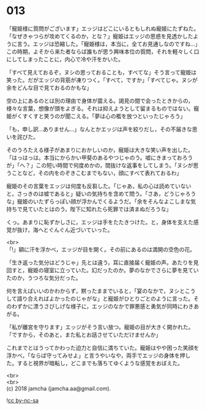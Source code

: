 #+OPTIONS: toc:nil
#+OPTIONS: \n:t

* 013

  「寵姫様に質問がございます」エッジはどこにいるともしれぬ寵姫にたずねた。「なぜきゃつらが攻めてくるのか，とな？」寵姫はエッジの思惑を見透かしたように言う。エッジは恐縮した。「寵姫様は，本当に，全てお見通しなのですね…」この時期，よそから来た者ならば誰もが思う興味本位の質問，それを軽々しく口にしてしまったことに，内心で冷や汗をかいた。

  「すべて見えておるぞ，ヌシの思っておることも，すべてな」そう言って寵姫は笑った。だがエッジの背筋が凍りつく。「すべて，ですか」「すべてじゃ。ヌシが余をどんな目で見ておるのかもな」

  空の上にあるのとは別の理由で身体が震える。謁見の間で会ったときからの，様々な言葉，想像が頭をよぎる。それは抑えようとして留まるものではない。寵姫がくすくすと笑うのが聞こえる。「夢は心の檻を放つといったじゃろう」

  「も，申し訳…ありません…」なんとかエッジは声を絞りだし，その不届きな思いを詫びた。

  そのうろたえる様子があまりにおかしいのか，寵姫は大きな笑い声を出した。「はっはっは。本当にからかい甲斐のあるやつじゃのう。嘘にきまっておろうが」「へ？」この短い時間で何度めかの，間抜けな返事をしてしまう。「ヌシが思うことなど，その内をのぞきこむまでもない，顔にすべて表れておるわ」

  寵姫のその言葉をエッジは何度も反芻した。「じゃあ，私の心は読めていないと，さっきのは嘘であると」疑いの気持ちを含めて問う。「さあ，どうじゃろうな」寵姫のいたずらっぽい顔が浮かんでくるようだ。「余をそんなよこしまな気持ちで見ていたとはのう，陛下に知れたら死罪では済まぬだろうな」

  くっ。あまりに恥ずかしさに，エッジは手をたたきつけた。と，身体を支えた感覚が抜け，海へとぐんぐん近づいていった。

  <br>
  「!」額に汗を浮かべ，エッジが目を開く。その前にあるのは満開の空色の花。

  「生き返った気分はどうじゃ」先とは違う，耳に直接届く寵姫の声。あたりを見回すと，寵姫の寝室に立っていた。幻だったのか。夢のなかでさらに夢を見ていたのか，うつろな気分だった。

  何を言えばいいのかわからず，黙ったままでいると，「宴のなかで，ヌシとこうして語り合えればよかったのじゃがな」と寵姫がひとりごとのように言った。そのわずかに漂うさびしげな様子に，エッジのなかで罪悪感と勇気が同時にわきあがる。

  「私が離宮を守ります」エッジがそう言い放つ。寵姫の目が大きく開かれた。「ですから，そのあと，また私とお話させていただけませんか」

  これまでとはうってかわった迫力と自信に満ちていた。寵姫はやや困った笑顔を浮かべ，「ならば守ってみせよ」と言うやいなや，両手でエッジの身体を押した。すると視界が暗転し，どこまでも落ちてゆくような感覚をおぼえた。

  <br>
  <br>
  (c) 2018 jamcha (jamcha.aa@gmail.com).

  ![[http://i.creativecommons.org/l/by-nc-sa/4.0/88x31.png][cc by-nc-sa]]

